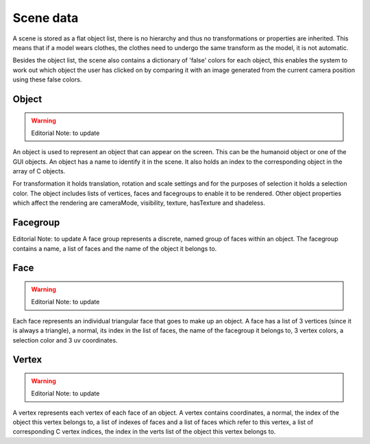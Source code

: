 .. _scene_data:

.. highlight:: python
   :linenothreshold: 5

Scene data
===========

A scene is stored as a flat object list, there is no hierarchy and thus no transformations or properties are inherited. This means that if a model wears clothes, the clothes need to undergo the same transform as the model, it is not automatic. 

Besides the object list, the scene also contains a dictionary of 'false' colors for each object, this enables the system to work out which object the user has clicked on by comparing it with an image generated from the current camera position using these false colors.
 
Object
---------

.. warning::
    Editorial Note: to update

An object is used to represent an object that can appear on the screen. This can be the humanoid object or one of the GUI objects. An object has a name to identify it in the scene. It also holds an index to the corresponding object in the array of C objects. 

For transformation it holds translation, rotation and scale settings and for the purposes of selection it holds a selection color. The object includes lists of vertices, faces and facegroups to enable it to be rendered. Other object properties which affect the rendering are cameraMode, visibility, texture, hasTexture and shadeless.

Facegroup
----------

Editorial Note: to update
A face group represents a discrete, named group of faces within an object. The facegroup contains a name, a list of faces and the name of the object it belongs to.

Face
-----

.. warning::
    Editorial Note: to update
    
Each face represents an individual triangular face that goes to make up an object. A face has a list of 3 vertices (since it is always a triangle), a normal, its index in the list of faces, the name of the facegroup it belongs to, 3 vertex colors, a selection color and 3 uv coordinates.

Vertex
----------

.. warning::
    Editorial Note: to update
    
    
A vertex represents each vertex of each face of an object. A vertex contains coordinates, a normal, the index of the object this vertex belongs to, a list of indexes of faces and a list of faces which refer to this vertex, a list of corresponding C vertex indices, the index in the verts list of the object this vertex belongs to. 
